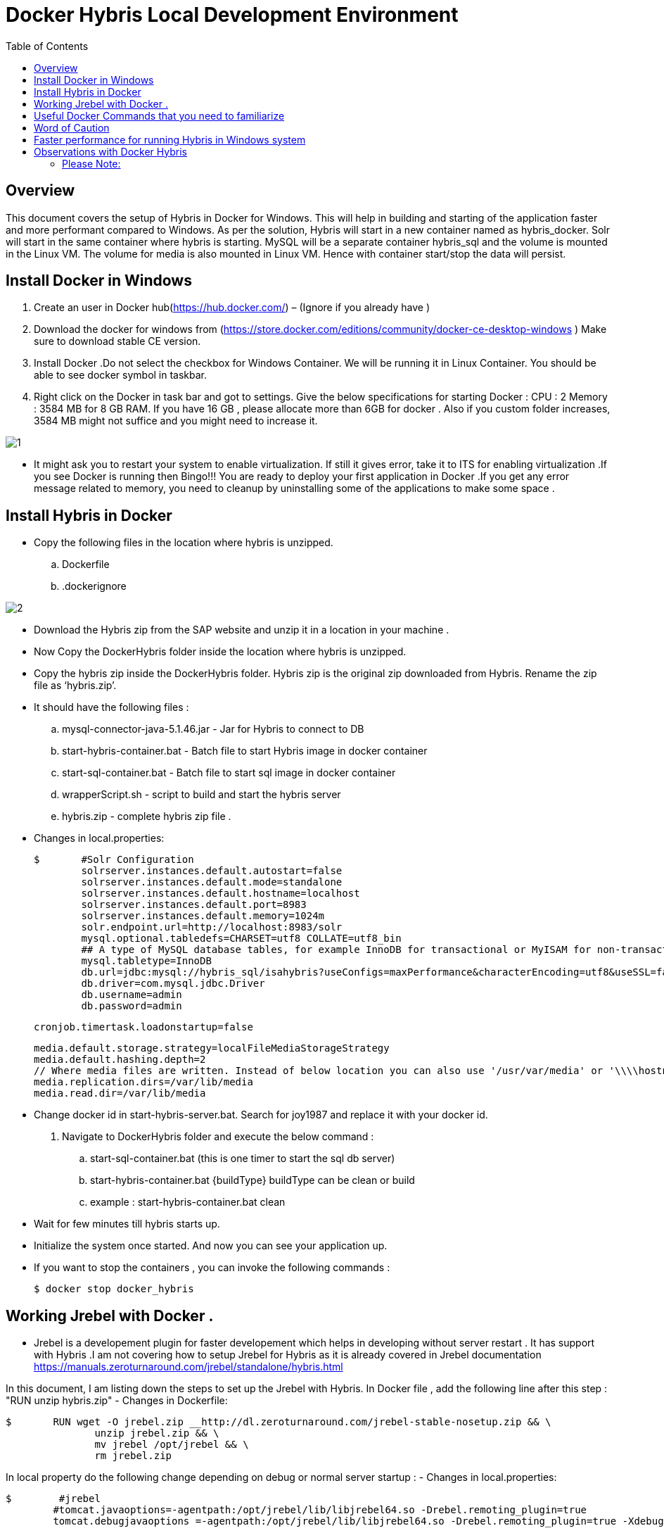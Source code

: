 = Docker Hybris  Local Development Environment
:toc:
:icons:
:linkcss:
:imagesdir: images



== Overview 

This document covers the setup of Hybris in Docker for Windows. This will help in building and starting of the application faster and more performant compared to Windows. As per the solution, Hybris will start in a new container named as hybris_docker. Solr will start in the same container where hybris is starting. MySQL will be a separate container hybris_sql and the volume is mounted in the Linux VM. The volume for media is also mounted in Linux VM. Hence with container start/stop the data will persist. 



== Install Docker in Windows


. Create an user in Docker hub(https://hub.docker.com/) – (Ignore if you already have )

. Download the docker for windows from (https://store.docker.com/editions/community/docker-ce-desktop-windows ) Make sure to download stable CE version.

. Install Docker .Do not select the checkbox for Windows Container. We will be running it in Linux Container. You should be able to see docker symbol in taskbar.

. Right click on the Docker in task bar and got to settings. Give the below specifications for starting Docker :
	CPU : 2 
	Memory : 3584 MB for 8 GB RAM. If you have 16 GB , please allocate more than 6GB for docker . Also if you custom folder increases, 3584 MB might not suffice and you might need to increase it.

image::1.png[]


- It might ask you to restart your system to enable virtualization. If still it gives error, take it to ITS for enabling virtualization .If you see Docker is running then Bingo!!! You are ready to deploy your first application in Docker .If you get any error message related to memory, you need to cleanup by uninstalling some of the applications to make some space . 


== Install Hybris in Docker 

-	Copy the following files in the location where hybris is unzipped. 

..	Dockerfile
..	.dockerignore

image::2.png[]

-       Download the Hybris zip from the SAP website and unzip it in a location in your machine . 
-	Now Copy the DockerHybris folder inside the location where hybris is unzipped.
-	Copy the hybris zip inside the DockerHybris folder. Hybris zip is the original zip downloaded from Hybris. Rename the zip file as ‘hybris.zip’.

-	It should have the following files :
..	mysql-connector-java-5.1.46.jar  - Jar for Hybris to connect to DB 
..	start-hybris-container.bat  - Batch file to start Hybris image in docker container 
..	start-sql-container.bat   - Batch file to start sql image in docker container 
..	wrapperScript.sh  - script to build and start the hybris server 
..	hybris.zip   - complete hybris zip file . 

-	Changes in local.properties:

	$   	#Solr Configuration
		solrserver.instances.default.autostart=false
		solrserver.instances.default.mode=standalone
		solrserver.instances.default.hostname=localhost
		solrserver.instances.default.port=8983
		solrserver.instances.default.memory=1024m
		solr.endpoint.url=http://localhost:8983/solr
		mysql.optional.tabledefs=CHARSET=utf8 COLLATE=utf8_bin
		## A type of MySQL database tables, for example InnoDB for transactional or MyISAM for non-transactional tables
		mysql.tabletype=InnoDB
		db.url=jdbc:mysql://hybris_sql/isahybris?useConfigs=maxPerformance&characterEncoding=utf8&useSSL=false&allowPublicKeyRetrieval=true
		db.driver=com.mysql.jdbc.Driver
		db.username=admin
		db.password=admin

	    	cronjob.timertask.loadonstartup=false
		
		media.default.storage.strategy=localFileMediaStorageStrategy
		media.default.hashing.depth=2
		// Where media files are written. Instead of below location you can also use '/usr/var/media' or '\\\\hostname\\shared_folder' 
		media.replication.dirs=/var/lib/media
		media.read.dir=/var/lib/media

-	Change docker id in start-hybris-server.bat. Search for joy1987 and replace it with your docker id. 

.	Navigate to DockerHybris folder and execute the below command :
..	start-sql-container.bat (this is one timer to start the sql db server)
..	start-hybris-container.bat {buildType} 
buildType can be clean or build 
..	example : start-hybris-container.bat clean

-	Wait for few minutes till hybris starts up. 
-	Initialize the system once started. And now you can see your application up. 
-	If you want to stop the containers , you can invoke the following commands :

	$ docker stop docker_hybris

== Working Jrebel with Docker . 
- Jrebel is a developement plugin for faster developement which helps in developing without server restart . It has support with Hybris .I am not covering how to setup Jrebel for Hybris as it is already covered in Jrebel documentation https://manuals.zeroturnaround.com/jrebel/standalone/hybris.html

In this document, I am listing down the steps to set up the Jrebel with Hybris.
In Docker file , add the following line after this step : "RUN unzip hybris.zip"
 -	Changes in Dockerfile:

	$   	RUN wget -O jrebel.zip __http://dl.zeroturnaround.com/jrebel-stable-nosetup.zip && \
                unzip jrebel.zip && \
                mv jrebel /opt/jrebel && \
                rm jrebel.zip 
	

In local property do the following change depending on debug or normal server startup  :
- Changes in local.properties:

	$   	 #jrebel
         #tomcat.javaoptions=-agentpath:/opt/jrebel/lib/libjrebel64.so -Drebel.remoting_plugin=true 
         tomcat.debugjavaoptions =-agentpath:/opt/jrebel/lib/libjrebel64.so -Drebel.remoting_plugin=true -Xdebug -Xnoagent -Xrunjdwp:transport=dt_socket,server=y,address=8000,suspend=n
	
- Once you have successfully configured JRebel in docker and container has started , you should see the following banner during hybris server startup:


	$   	JRebel:  #####################################################
		JRebel:
		JRebel:  JRebel Legacy Agent 7.0.6
		JRebel:  (c) Copyright ZeroTurnaround AS, Estonia, Tartu.
		JRebel:
		JRebel:  Over the last 1 days JRebel prevented
		JRebel:  at least 1 redeploys/restarts saving you
		JRebel:  about 0 hours.
		JRebel:
		JRebel:  Server is running with JRebel remote server support.
		JRebel:
		JRebel:  #####################################################
- Open Help > JRebel > Configuration. Select the Remote servers tab. You will be presented with the following view:

image::6.png[]

- Test the connection by providing the hybris server url :

- Now make sure to generate all the remote xml for custom projects . 

image::8.png[]

- Make sure to build the docker image again so as to copy all the custom files to the container . Without the remote xml , container will not update the projects . 

- Make a change in your file and it will reflect in the container immediately without server restart . 

== Useful Docker Commands that you need to familiarize	
•	docker ps  : Show the running docker containers .
•	docker image ls : show the running images
•	docker rmi –f {image id}  : remove the image forcefully 
•	docker stop {container Id} : 	 stop a container 
•	docker rm {container Id} : Remove a container 
•	docker exec –it {containerName} bash : Navigate inside a container 
•	Delete Untagged images :   docker images | ConvertFrom-String | where {$_.P2 -eq "<none>"} | % { docker rmi $_.P3 } 

== Word of Caution 
Monitor the CPU, Memory and Disk from Task Manager as these vary from system to system . In order to get the best performance, try to minimize these numbers by not running too many application during the Initialization and server startup.  

== Faster performance for running Hybris in Windows system

While analyzing I have come across some of the steps which can make the application faster even in 8 GB RAM . 
•	Use Eclipse Photon in place of Oxygen. It is faster and consume less memory 
•	Reducing Disk IO 
Disk IO can reach 100% at times and can make the system slow during Initialization / Update or any DB operations .This can be controlled by the following process. This step is optional for you:
Step 1. Press Windows logo key + R at the same time, and type in services.msc. 

image::3.png[]

Step 2. Locate Windows Search option, double-click it to enter its Properties window.

image::4.png[]

Step 3. Change the Startup type to Disabled. Then click Apply and OK to save your change. 

image::5.png[]

•	Disable Cron Job 
Add the below line in local properties to disable the cron job during restart 
	$ cronjob.timertask.loadonstartup=false
•	Use IE instead of Chrome (I know it is tough to do )
•	Try to close the eclipse during system initialization or update.

== Observations with Docker Hybris
System specifications:
RAM : 8GB 
Application Running: Skype /Outlook .
Closed Eclipse and Chrome. 
Eclipse version use: Photon (~500MB RAM used during debugging)

=== Please Note: 
•	Symbolic Link will not work . You should have the original custom folder inside hybris. 
•	-force option is not working with hybris 6.1 for starting solr. use -force for hybris 6.7.  
     Use "./solr start -p 8983" instead of "./solr start -force -p 8983" for hybris 6.1 in wrapperScript.sh (line #6)
